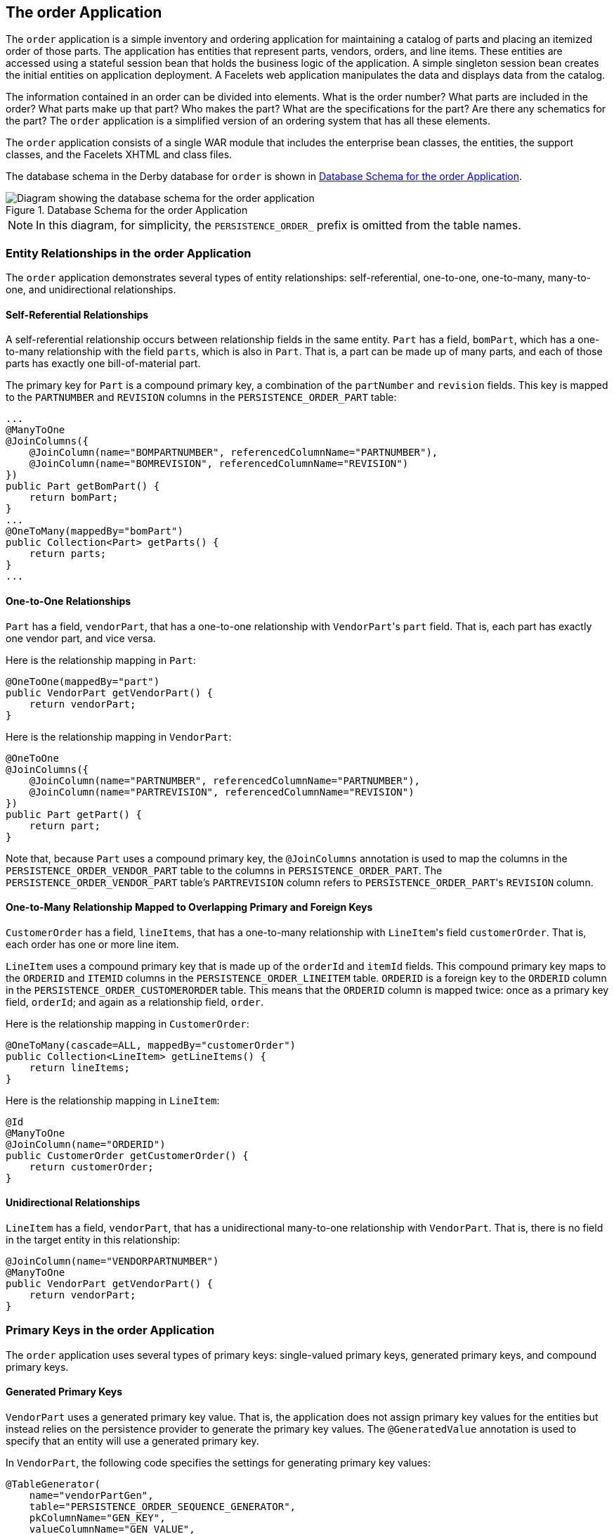 == The order Application

The `order` application is a simple inventory and ordering application for maintaining a catalog of parts and placing an itemized order of those parts.
The application has entities that represent parts, vendors, orders, and line items.
These entities are accessed using a stateful session bean that holds the business logic of the application.
A simple singleton session bean creates the initial entities on application deployment.
A Facelets web application manipulates the data and displays data from the catalog.

The information contained in an order can be divided into elements.
What is the order number? What parts are included in the order? What parts make up that part? Who makes the part? What are the specifications for the part? Are there any schematics for the part? The `order` application is a simplified version of an ordering system that has all these elements.

The `order` application consists of a single WAR module that includes the enterprise bean classes, the entities, the support classes, and the Facelets XHTML and class files.

The database schema in the Derby database for `order` is shown in <<_database_schema_for_the_order_application>>.

[[_database_schema_for_the_order_application]]
.Database Schema for the order Application
image::common:jakartaeett_dt_024.svg["Diagram showing the database schema for the order application"]

[NOTE]
In this diagram, for simplicity, the `PERSISTENCE_ORDER_` prefix is omitted from the table names.

=== Entity Relationships in the order Application

The `order` application demonstrates several types of entity relationships: self-referential, one-to-one, one-to-many, many-to-one, and unidirectional relationships.

==== Self-Referential Relationships

A self-referential relationship occurs between relationship fields in the same entity.
`Part` has a field, `bomPart`, which has a one-to-many relationship with the field `parts`, which is also in `Part`.
That is, a part can be made up of many parts, and each of those parts has exactly one bill-of-material part.

The primary key for `Part` is a compound primary key, a combination of the `partNumber` and `revision` fields.
This key is mapped to the `PARTNUMBER` and `REVISION` columns in the `PERSISTENCE_ORDER_PART` table:

[source,java]
----
...
@ManyToOne
@JoinColumns({
    @JoinColumn(name="BOMPARTNUMBER", referencedColumnName="PARTNUMBER"),
    @JoinColumn(name="BOMREVISION", referencedColumnName="REVISION")
})
public Part getBomPart() {
    return bomPart;
}
...
@OneToMany(mappedBy="bomPart")
public Collection<Part> getParts() {
    return parts;
}
...
----

==== One-to-One Relationships

`Part` has a field, `vendorPart`, that has a one-to-one relationship with ``VendorPart``'s `part` field.
That is, each part has exactly one vendor part, and vice versa.

Here is the relationship mapping in `Part`:

[source,java]
----
@OneToOne(mappedBy="part")
public VendorPart getVendorPart() {
    return vendorPart;
}
----

Here is the relationship mapping in `VendorPart`:

[source,java]
----
@OneToOne
@JoinColumns({
    @JoinColumn(name="PARTNUMBER", referencedColumnName="PARTNUMBER"),
    @JoinColumn(name="PARTREVISION", referencedColumnName="REVISION")
})
public Part getPart() {
    return part;
}
----

Note that, because `Part` uses a compound primary key, the `@JoinColumns` annotation is used to map the columns in the `PERSISTENCE_ORDER_VENDOR_PART` table to the columns in `PERSISTENCE_ORDER_PART`.
The `PERSISTENCE_ORDER_VENDOR_PART` table's `PARTREVISION` column refers to ``PERSISTENCE_ORDER_PART``'s `REVISION` column.

==== One-to-Many Relationship Mapped to Overlapping Primary and Foreign Keys

`CustomerOrder` has a field, `lineItems`, that has a one-to-many relationship with ``LineItem``'s field `customerOrder`.
That is, each order has one or more line item.

`LineItem` uses a compound primary key that is made up of the `orderId` and `itemId` fields.
This compound primary key maps to the `ORDERID` and `ITEMID` columns in the `PERSISTENCE_ORDER_LINEITEM` table.
`ORDERID` is a foreign key to the `ORDERID` column in the `PERSISTENCE_ORDER_CUSTOMERORDER` table.
This means that the `ORDERID` column is mapped twice: once as a primary key field, `orderId`; and again as a relationship field, `order`.

Here is the relationship mapping in `CustomerOrder`:

[source,java]
----
@OneToMany(cascade=ALL, mappedBy="customerOrder")
public Collection<LineItem> getLineItems() {
    return lineItems;
}
----

Here is the relationship mapping in `LineItem`:

[source,java]
----
@Id
@ManyToOne
@JoinColumn(name="ORDERID")
public CustomerOrder getCustomerOrder() {
    return customerOrder;
}
----

==== Unidirectional Relationships

`LineItem` has a field, `vendorPart`, that has a unidirectional many-to-one relationship with `VendorPart`.
That is, there is no field in the target entity in this relationship:

[source,java]
----
@JoinColumn(name="VENDORPARTNUMBER")
@ManyToOne
public VendorPart getVendorPart() {
    return vendorPart;
}
----

=== Primary Keys in the order Application

The `order` application uses several types of primary keys: single-valued primary keys, generated primary keys, and compound primary keys.

==== Generated Primary Keys

`VendorPart` uses a generated primary key value.
That is, the application does not assign primary key values for the entities but instead relies on the persistence provider to generate the primary key values.
The `@GeneratedValue` annotation is used to specify that an entity will use a generated primary key.

In `VendorPart`, the following code specifies the settings for generating primary key values:

[source,java]
----
@TableGenerator(
    name="vendorPartGen",
    table="PERSISTENCE_ORDER_SEQUENCE_GENERATOR",
    pkColumnName="GEN_KEY",
    valueColumnName="GEN_VALUE",
    pkColumnValue="VENDOR_PART_ID",
    allocationSize=10)
@Id
@GeneratedValue(strategy=GenerationType.TABLE, generator="vendorPartGen")
public Long getVendorPartNumber() {
    return vendorPartNumber;
}
----

The `@TableGenerator` annotation is used in conjunction with ``@GeneratedValue``'s `strategy=TABLE` element.
That is, the strategy used to generate the primary keys is to use a table in the database.
The `@TableGenerator` annotation is used to configure the settings for the generator table.
The name element sets the name of the generator, which is `vendorPartGen` in `VendorPart`.

The `PERSISTENCE_ORDER_SEQUENCE_GENERATOR` table, whose two columns are `GEN_KEY` and `GEN_VALUE`, will store the generated primary key values.
This table could be used to generate other entities' primary keys, so the `pkColumnValue` element is set to `VENDOR_PART_ID` to distinguish this entity's generated primary keys from other entities' generated primary keys.
The `allocationSize` element specifies the amount to increment when allocating primary key values.
In this case, each ``VendorPart``'s primary key will increment by 10.

The primary key field `vendorPartNumber` is of type `Long`, as the generated primary key's field must be an integral type.

==== Compound Primary Keys

A compound primary key is made up of multiple fields and follows the requirements described in xref:persistence-intro/persistence-intro.adoc#_primary_keys_in_entities[Primary Keys in Entities].
To use a compound primary key, you must create a wrapper class.

In `order`, two entities use compound primary keys: `Part` and `LineItem`.

* `Part` uses the `PartKey` wrapper class.
``Part``'s primary key is a combination of the part number and the revision number.
`PartKey` encapsulates this primary key.

* `LineItem` uses the `LineItemKey` class.
``LineItem``'s primary key is a combination of the order number and the item number.
`LineItemKey` encapsulates this primary key.

This is the `LineItemKey` compound primary key wrapper class:

[source,java]
----
package ee.jakarta.tutorial.order.entity;

import java.io.Serializable;

public final class LineItemKey implements Serializable {

    private Integer customerOrder;
    private int itemId;

    public LineItemKey() {}

    public LineItemKey(Integer order, int itemId) {
        this.setCustomerOrder(order);
        this.setItemId(itemId);
    }

    @Override
    public int hashCode() {
        return ((this.getCustomerOrder() == null
                ? 0 : this.getCustomerOrder().hashCode())
                ^ ((int) this.getItemId()));
    }

    @Override
    public boolean equals(Object otherOb) {
        if (this == otherOb) {
            return true;
        }
        if (!(otherOb instanceof LineItemKey)) {
            return false;
        }
        LineItemKey other = (LineItemKey) otherOb;
        return ((this.getCustomerOrder() == null
                ? other.getCustomerOrder == null : this.getOrderId()
                .equals(other.getCustomerOrder()))
                && (this.getItemId == oother.getItemId()));
    }

    @Override
    public String toString() {
        return "" + getCustomerOrder() + "-" + getItemId();
    }

    public Integer getCustomerOrder() {
        return customerOrder;
    }

    public void setCustomerOrder(Integer order) {
        this.customerOrder = order;
    }

    public int getItemId() {
        return itemId;
    }

    public void setItemId(int itemId) {
        this.itemId = itemId;
    }
}
----

The `@IdClass` annotation is used to specify the primary key class in the entity class.
In `LineItem`, `@IdClass` is used as follows:

[source,java]
----
@IdClass(LineItemKey.class)
@Entity
...
public class LineItem implements Serializable {
    ...
}
----

The two fields in `LineItem` are tagged with the `@Id` annotation to mark those fields as part of the compound primary key:

[source,java]
----
@Id
public int getItemId() {
    return itemId;
}
...
@Id
@ManyToOne
@JoinColumn(name="ORDERID")
public CustomerOrder getCustomerOrder() {
    return customerOrder;
}
----

For `customerOrder`, you also use the `@JoinColumn` annotation to specify the column name in the table and that this column is an overlapping foreign key pointing at the `PERSISTENCE_ORDER_CUSTOMERORDER` table's `ORDERID` column (see <<_one_to_many_relationship_mapped_to_overlapping_primary_and_foreign_keys>>).
That is, `customerOrder` will be set by the `CustomerOrder` entity.

In ``LineItem``'s constructor, the line item number (`LineItem.itemId`) is set using the `CustomerOrder.getNextId` method:

[source,java]
----
public LineItem(CustomerOrder order, int quantity, VendorPart vendorPart) {
    this.customerOrder = order;
    this.itemId = order.getNextId();
    this.quantity = quantity;
    this.vendorPart = vendorPart;
}
----

`CustomerOrder.getNextId` counts the number of current line items, adds 1, and returns that number:

[source,java]
----
@Transient
public int getNextId() {
    return this.lineItems.size() + 1;
}
----

`Part` requires the `@Column` annotation on the two fields that comprise ``Part``'s compound primary key, because ``Part``'s compound primary key is an overlapping primary key/foreign key:

[source,java]
----
@IdClass(PartKey.class)
@Entity
...
public class Part implements Serializable {
    ...
    @Id
    @Column(nullable=false)
    public String getPartNumber() {
        return partNumber;
    }
    ...
    @Id
    @Column(nullable=false)
    public int getRevision() {
        return revision;
    }
    ...
}
----

=== Entity Mapped to More Than One Database Table

``Part``'s fields map to more than one database table: `PERSISTENCE_ORDER_PART` and `PERSISTENCE_ORDER_PART_DETAIL`.
The `PERSISTENCE_ORDER_PART_DETAIL` table holds the specification and schematics for the part.
The `@SecondaryTable` annotation is used to specify the secondary table:

[source,java]
----
...
@Entity
@Table(name="PERSISTENCE_ORDER_PART")
@SecondaryTable(name="PERSISTENCE_ORDER_PART_DETAIL", pkJoinColumns={
    @PrimaryKeyJoinColumn(name="PARTNUMBER",
        referencedColumnName="PARTNUMBER"),
    @PrimaryKeyJoinColumn(name="REVISION",
        referencedColumnName="REVISION")
})
public class Part implements Serializable {
    ...
}
----

`PERSISTENCE_ORDER_PART_DETAIL` and `PERSISTENCE_ORDER_PART` share the same primary key values.
The `pkJoinColumns` element of `@SecondaryTable` is used to specify that ``PERSISTENCE_ORDER_PART_DETAIL``'s primary key columns are foreign keys to `PERSISTENCE_ORDER_PART`.
The `@PrimaryKeyJoinColumn` annotation sets the primary key column names and specifies which column in the primary table the column refers to.
In this case, the primary key column names for both `PERSISTENCE_ORDER_PART_DETAIL` and `PERSISTENCE_ORDER_PART` are the same: `PARTNUMBER` and `REVISION`, respectively.

=== Cascade Operations in the order Application

Entities that have relationships to other entities often have dependencies on the existence of the other entity in the relationship.
For example, a line item is part of an order; if the order is deleted, then the line item also should be deleted.
This is called a cascade delete relationship.

In `order`, there are two cascade delete dependencies in the entity relationships.
If the `CustomerOrder` to which a `LineItem` is related is deleted, the `LineItem` also should be deleted.
If the `Vendor` to which a `VendorPart` is related is deleted, the `VendorPart` also should be deleted.

You specify the cascade operations for entity relationships by setting the `cascade` element in the inverse (nonowning) side of the relationship.
The cascade element is set to `ALL` in the case of `CustomerOrder.lineItems`.
This means that all persistence operations (deletes, updates, and so on) are cascaded from orders to line items.

Here is the relationship mapping in `CustomerOrder`:

[source,java]
----
@OneToMany(cascade=ALL, mappedBy="customerOrder")
public Collection<LineItem> getLineItems() {
    return lineItems;
}
----

Here is the relationship mapping in `LineItem`:

[source,java]
----
@Id
@ManyToOne
@JoinColumn(name="ORDERID")
public CustomerOrder getCustomerOrder() {
    return customerOrder;
}
----

=== BLOB and CLOB Database Types in the order Application

The `PARTDETAIL` table in the database has a column, `DRAWING`, of type `BLOB`.
`BLOB` stands for binary large objects, which are used for storing binary data, such as an image.
The `DRAWING` column is mapped to the field `Part.drawing` of type `java.io.Serializable`.
The `@Lob` annotation is used to denote that the field is a large object:

[source,java]
----
@Column(table="PERSISTENCE_ORDER_PART_DETAIL")
@Lob
public Serializable getDrawing() {
    return drawing;
}
----

`PERSISTENCE_ORDER_PART_DETAIL` also has a column, `SPECIFICATION`, of type `CLOB`.
`CLOB` stands for character large objects, which are used to store string data too large to be stored in a `VARCHAR` column.
`SPECIFICATION` is mapped to the field `Part.specification` of type `java.lang.String`.
The `@Lob` annotation is also used here to denote that the field is a large object:

[source,java]
----
@Column(table="PERSISTENCE_ORDER_PART_DETAIL")
@Lob
public String getSpecification() {
    return specification;
}
----

Both of these fields use the `@Column` annotation and set the `table` element to the secondary table.

=== Temporal Types in the order Application

The `CustomerOrder.lastUpdate` persistent property, which is of type `java.util.Date`, is mapped to the `PERSISTENCE_ORDER_CUSTOMERORDER.LASTUPDATE` database field, which is of the SQL type `TIMESTAMP`.
To ensure the proper mapping between these types, you must use the `@Temporal` annotation with the proper temporal type specified in ``@Temporal``'s element.
``@Temporal``'s elements are of type `jakarta.persistence.TemporalType`.
The possible values are

* `DATE`, which maps to `java.sql.Date`

* `TIME`, which maps to `java.sql.Time`

* `TIMESTAMP`, which maps to `java.sql.Timestamp`

Here is the relevant section of `CustomerOrder`:

[source,java]
----
@Temporal(TIMESTAMP)
public Date getLastUpdate() {
    return lastUpdate;
}
----

=== Managing the order Application's Entities

The `RequestBean` stateful session bean contains the business logic and manages the entities of `order`.
`RequestBean` uses the `@PersistenceContext` annotation to retrieve an entity manager instance, which is used to manage ``order``'s entities in ``RequestBean``'s business methods:

[source,java]
----
@PersistenceContext
private EntityManager em;
----

This `EntityManager` instance is a container-managed entity manager, so the container takes care of all the transactions involved in managing ``order``'s entities.

==== Creating Entities

The `RequestBean.createPart` business method creates a new `Part` entity.
The `EntityManager.persist` method is used to persist the newly created entity to the database:

[source,java]
----
Part part = new Part(partNumber,
        revision,
        description,
        revisionDate,
        specification,
        drawing);
em.persist(part);
----

The `ConfigBean` singleton session bean is used to initialize the data in `order`.
`ConfigBean` is annotated with `@Startup`, which indicates that the enterprise bean container should create `ConfigBean` when `order` is deployed.
The `createData` method is annotated with `@PostConstruct` and creates the initial entities used by `order` by calling ``RequestBean``'s business methods.

==== Finding Entities

The `RequestBean.getOrderPrice` business method returns the price of a given order based on the `orderId`.
The `EntityManager.find` method is used to retrieve the entity from the database:

[source,java]
----
CustomerOrder order = em.find(CustomerOrder.class, orderId);
----

The first argument of `EntityManager.find` is the entity class, and the second is the primary key.

==== Setting Entity Relationships

The `RequestBean.createVendorPart` business method creates a `VendorPart` associated with a particular `Vendor`.
The `EntityManager.persist` method is used to persist the newly created `VendorPart` entity to the database, and the `VendorPart.setVendor` and `Vendor.setVendorPart` methods are used to associate the `VendorPart` with the `Vendor`:

[source,java]
----
PartKey pkey = new PartKey();
pkey.setPartNumber(partNumber);
pkey.setRevision(revision);

Part part = em.find(Part.class, pkey);

VendorPart vendorPart = new VendorPart(description, price, part);
em.persist(vendorPart);

Vendor vendor = em.find(Vendor.class, vendorId);
vendor.addVendorPart(vendorPart);
vendorPart.setVendor(vendor);
----

==== Using Queries

The `RequestBean.adjustOrderDiscount` business method updates the discount applied to all orders.
This method uses the `findAllOrders` named query, defined in `CustomerOrder`:

[source,java]
----
@NamedQuery(
    name="findAllOrders",
    query="SELECT co FROM CustomerOrder co " +
          "ORDER BY co.orderId"
)
----

The `EntityManager.createNamedQuery` method is used to run the query.
Because the query returns a `List` of all the orders, the `Query.getResultList` method is used:

[source,java]
----
List orders = em.createNamedQuery(
        "findAllOrders")
        .getResultList();
----

The `RequestBean.getTotalPricePerVendor` business method returns the total price of all the parts for a particular vendor.
This method uses a named parameter, `id`, defined in the named query `findTotalVendorPartPricePerVendor` defined in `VendorPart`:

[source,java]
----
@NamedQuery(
    name="findTotalVendorPartPricePerVendor",
    query="SELECT SUM(vp.price) " +
    "FROM VendorPart vp " +
    "WHERE vp.vendor.vendorId = :id"
)
----

When running the query, the `Query.setParameter` method is used to set the named parameter `id` to the value of `vendorId`, the parameter to `RequestBean.getTotalPricePerVendor`:

[source,java]
----
return (Double) em.createNamedQuery(
    "findTotalVendorPartPricePerVendor")
    .setParameter("id", vendorId)
    .getSingleResult();
----

The `Query.getSingleResult` method is used for this query because the query returns a single value.

==== Removing Entities

The `RequestBean.removeOrder` business method deletes a given order from the database.
This method uses the `EntityManager.remove` method to delete the entity from the database:

[source,java]
----
CustomerOrder order = em.find(CustomerOrder.class, orderId);
em.remove(order);
----

=== Running the order Example

You can use either NetBeans IDE or Maven to build, package, deploy, and run the `order` application.
First, you will create the database tables in Apache Derby.

==== To Run the order Example Using NetBeans IDE

. Make sure that GlassFish Server has been started (see xref:intro:usingexamples/usingexamples.adoc#_starting_and_stopping_glassfish_server[Starting and Stopping GlassFish Server]).

. If the database server is not already running, start it by following the instructions in xref:intro:usingexamples/usingexamples.adoc#_starting_and_stopping_apache_derby[Starting and Stopping Apache Derby].

. From the *File* menu, choose *Open Project*.

. In the *Open Project* dialog box, navigate to:
+
----
jakartaee-examples/tutorial/persistence
----

. Select the `order` folder.

. Click *Open Project*.

. In the *Projects* tab, right-click the `order` project and select *Run*.
+
NetBeans IDE opens a web browser to the following URL:
+
----
http://localhost:8080/order/
----

==== To Run the order Example Using Maven

. Make sure that GlassFish Server has been started (see xref:intro:usingexamples/usingexamples.adoc#_starting_and_stopping_glassfish_server[Starting and Stopping GlassFish Server]).

. If the database server is not already running, start it by following the instructions in xref:intro:usingexamples/usingexamples.adoc#_starting_and_stopping_apache_derby[Starting and Stopping Apache Derby].

. In a terminal window, go to:
+
----
jakartaee-examples/tutorial/persistence/order/
----

. Enter the following command:
+
[source,shell]
----
mvn install
----
+
This compiles the source files and packages the application into a WAR file located at `_jakartaee-examples_/tutorial/persistence/order/target/order.war`.
Then the WAR file is deployed to your GlassFish Server instance.

. To create and update the order data, open a web browser to the following URL:
+
----
http://localhost:8080/order/
----
